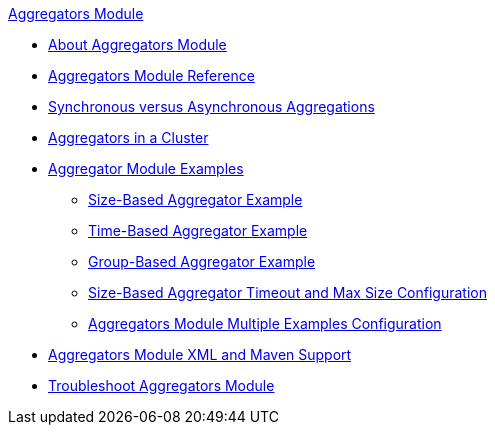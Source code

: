 .xref:index.adoc[Aggregators Module]
* xref:index.adoc[About Aggregators Module]
* xref:aggregators-module-reference.adoc[Aggregators Module Reference]
* xref:aggregators-sync-async.adoc[Synchronous versus Asynchronous Aggregations]
* xref:aggregators-cluster.adoc[Aggregators in a Cluster]
* xref:aggregators-examples.adoc[Aggregator Module Examples]
** xref:aggregators-size-example.adoc[Size-Based Aggregator Example]
** xref:aggregators-time-example.adoc[Time-Based Aggregator Example]
** xref:aggregators-group-example.adoc[Group-Based Aggregator Example]
** xref:aggregators-size-timeout.adoc[Size-Based Aggregator Timeout and Max Size Configuration]
** xref:aggregators-multiple-examples.adoc[Aggregators Module Multiple Examples Configuration]
* xref:aggregators-xml-maven.adoc[Aggregators Module XML and Maven Support]
* xref:aggregators-troubleshooting.adoc[Troubleshoot Aggregators Module]
